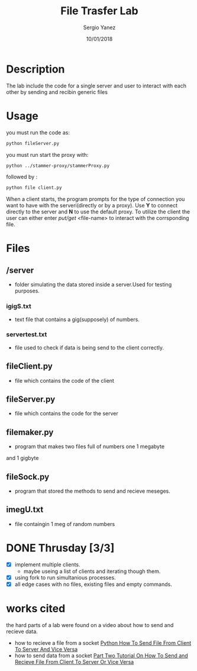 #+TITLE: File Trasfer Lab
#+AUTHOR: Sergio Yanez
#+DATE:  10/01/2018
#+OPTIONS: toc:nil
#+STARTUP: inlineimages
* Description
  The lab include the code for a single server and user to interact with each other by sending and recibin  generic files 
* Usage
 you must run the code as:
#+BEGIN_SRC bash
 python fileServer.py
#+END_SRC 
you must run start the proxy with:
#+BEGIN_SRC bash
 python ../stammer-proxy/stammerProxy.py
#+END_SRC 
 followed by :
#+BEGIN_SRC bash
 python file client.py
#+END_SRC
When a client starts, the program prompts for the type of connection you want to have with the serveri(directly or by a proxy). Use *Y* to connect directly to the server and *N*  to use the default proxy. To utilize the client the user can either enter /put/get/ <file-name> to interact with the corrsponding file.
* Files
** /server
   - folder simulating the data stored inside a server.Used for testing purposes.
*** igigS.txt
    - text file that contains a gig(supposely) of numbers.
*** servertest.txt
    - file used to check if data is being send to the  client correctly.
** fileClient.py
   - file which contains the code of the client
** fileServer.py
   - file which contains the code for the server
** filemaker.py
   - program that makes two files full of numbers  one 1 megabyte 
   and 1 gigbyte 
** fileSock.py
   - program that stored the methods to send and recieve meseges.
** imegU.txt
   - file containgin 1 meg of random numbers

* DONE Thrusday [3/3]
  - [X] implement multiple clients.
    - maybe useing a list of clients and iterating though them.
  - [X] using fork to run simultanious processes.
  - [X] all edge cases with no files, existing files and empty commands.
* works cited
  the hard parts of a lab were found on a video about how to send and recieve data.
 - how to recieve a file from a socket
    [[https://www.youtube.com/watch?v=1VaBy6ZSIUM][Python How To Send File From Client To Server And Vice Versa]]
 - how to send data from a socket
   [[https://www.youtube.com/watch?v=HrDyqtyT2yk][Part Two Tutorial On How To Send and Recieve File From Client To Server Or Vice Versa]]
